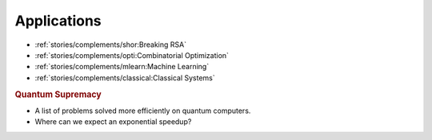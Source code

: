 
Applications
============

* :ref:`stories/complements/shor:Breaking RSA`
* :ref:`stories/complements/opti:Combinatorial Optimization`
* :ref:`stories/complements/mlearn:Machine Learning`
* :ref:`stories/complements/classical:Classical Systems`

.. rubric:: Quantum Supremacy

- A list of problems solved more efficiently on quantum computers.
- Where can we expect an exponential speedup?
